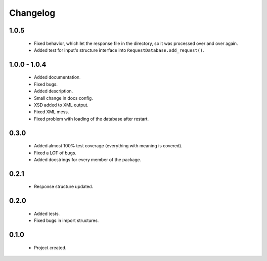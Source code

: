 Changelog
=========

1.0.5
-----
    - Fixed behavior, which let the response file in the directory, so it was processed over and over again.
    - Added test for input's structure interface into ``RequestDatabase.add_request()``.

1.0.0 - 1.0.4
-------------
    - Added documentation.
    - Fixed bugs.
    - Added description.
    - Small change in docs config.
    - XSD added to XML output.
    - Fixed XML mess.
    - Fixed problem with loading of the database after restart.

0.3.0
-----
    - Added almost 100% test coverage (everything with meaning is covered).
    - Fixed a LOT of bugs.
    - Added docstrings for every member of the package.

0.2.1
-----
    - Response structure updated.

0.2.0
-----
    - Added tests.
    - Fixed bugs in import structures.

0.1.0
-----
    - Project created.

